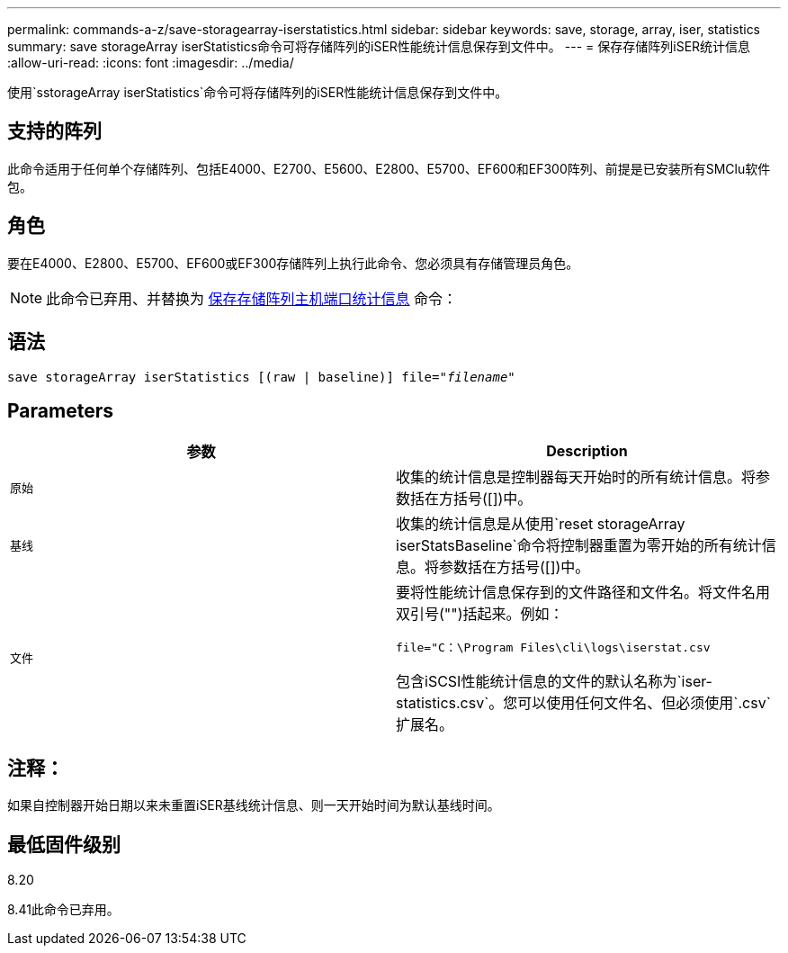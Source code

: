 ---
permalink: commands-a-z/save-storagearray-iserstatistics.html 
sidebar: sidebar 
keywords: save, storage, array, iser, statistics 
summary: save storageArray iserStatistics命令可将存储阵列的iSER性能统计信息保存到文件中。 
---
= 保存存储阵列iSER统计信息
:allow-uri-read: 
:icons: font
:imagesdir: ../media/


[role="lead"]
使用`sstorageArray iserStatistics`命令可将存储阵列的iSER性能统计信息保存到文件中。



== 支持的阵列

此命令适用于任何单个存储阵列、包括E4000、E2700、E5600、E2800、E5700、EF600和EF300阵列、前提是已安装所有SMClu软件包。



== 角色

要在E4000、E2800、E5700、EF600或EF300存储阵列上执行此命令、您必须具有存储管理员角色。

[NOTE]
====
此命令已弃用、并替换为 xref:save-storagearray-hostportstatistics.adoc[保存存储阵列主机端口统计信息] 命令：

====


== 语法

[source, cli, subs="+macros"]
----
save storageArray iserStatistics [(raw | baseline)] file=pass:quotes["_filename_"]
----


== Parameters

[cols="2*"]
|===
| 参数 | Description 


 a| 
`原始`
 a| 
收集的统计信息是控制器每天开始时的所有统计信息。将参数括在方括号([])中。



 a| 
`基线`
 a| 
收集的统计信息是从使用`reset storageArray iserStatsBaseline`命令将控制器重置为零开始的所有统计信息。将参数括在方括号([])中。



 a| 
`文件`
 a| 
要将性能统计信息保存到的文件路径和文件名。将文件名用双引号("")括起来。例如：

`file="C：\Program Files\cli\logs\iserstat.csv`

包含iSCSI性能统计信息的文件的默认名称为`iser-statistics.csv`。您可以使用任何文件名、但必须使用`.csv`扩展名。

|===


== 注释：

如果自控制器开始日期以来未重置iSER基线统计信息、则一天开始时间为默认基线时间。



== 最低固件级别

8.20

8.41此命令已弃用。
